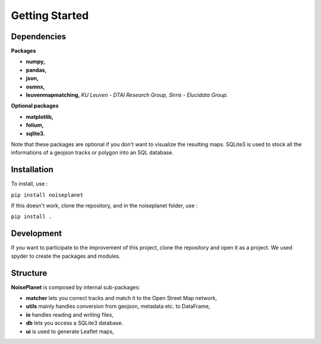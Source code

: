 
===============
Getting Started
===============


Dependencies
============

**Packages**

* **numpy,**
* **pandas,**
* **json,**
* **osmnx,**
* **leuvenmapmatching,** *KU Leuven - DTAI Research Group, Sirris - Elucidata Group.*

**Optional packages**

* **matplotlib,**
* **folium,**
* **sqlite3.**

Note that these packages are optional if you don't want to visualize the resulting maps. SQLite3 is used to stock all the informations of a geojson tracks or polygon into an SQL database.


Installation
============

To install, use :

``pip install noiseplanet``

If this doesn't work, clone the repository, and in the noiseplanet folder, use :

``pip install .``


Development
===========

If you want to participate to the improvement of this project, clone the repository and open it as a project. We used spyder to create the packages and modules.

Structure
=========

**NoisePlanet** is composed by internal sub-packages:

* **matcher** lets you correct tracks and match it to the Open Street Map network,
* **utils** mainly handles conversion from geojson, metadata etc. to DataFrame,
* **io** handles reading and writing files,
* **db** lets you access a SQLite3 database.
* **ui** is used to generate Leaflet maps,

